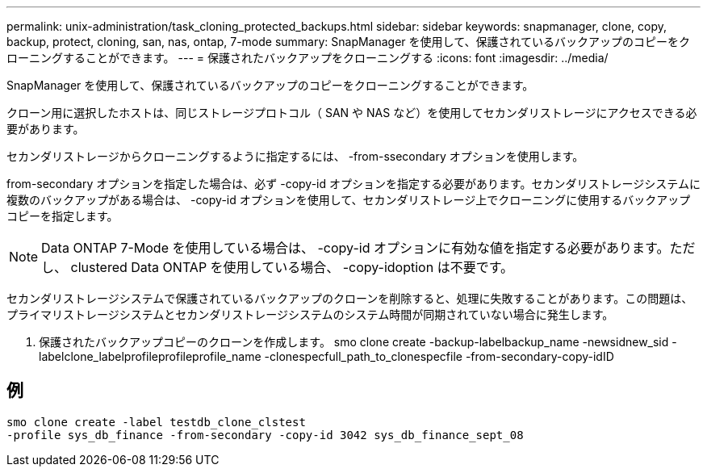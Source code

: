 ---
permalink: unix-administration/task_cloning_protected_backups.html 
sidebar: sidebar 
keywords: snapmanager, clone, copy, backup, protect, cloning, san, nas, ontap, 7-mode 
summary: SnapManager を使用して、保護されているバックアップのコピーをクローニングすることができます。 
---
= 保護されたバックアップをクローニングする
:icons: font
:imagesdir: ../media/


[role="lead"]
SnapManager を使用して、保護されているバックアップのコピーをクローニングすることができます。

クローン用に選択したホストは、同じストレージプロトコル（ SAN や NAS など）を使用してセカンダリストレージにアクセスできる必要があります。

セカンダリストレージからクローニングするように指定するには、 -from-ssecondary オプションを使用します。

from-secondary オプションを指定した場合は、必ず -copy-id オプションを指定する必要があります。セカンダリストレージシステムに複数のバックアップがある場合は、 -copy-id オプションを使用して、セカンダリストレージ上でクローニングに使用するバックアップコピーを指定します。


NOTE: Data ONTAP 7-Mode を使用している場合は、 -copy-id オプションに有効な値を指定する必要があります。ただし、 clustered Data ONTAP を使用している場合、 -copy-idoption は不要です。

セカンダリストレージシステムで保護されているバックアップのクローンを削除すると、処理に失敗することがあります。この問題は、プライマリストレージシステムとセカンダリストレージシステムのシステム時間が同期されていない場合に発生します。

. 保護されたバックアップコピーのクローンを作成します。 smo clone create -backup-labelbackup_name -newsidnew_sid -labelclone_labelprofileprofileprofile_name -clonespecfull_path_to_clonespecfile -from-secondary-copy-idID




== 例

[listing]
----
smo clone create -label testdb_clone_clstest
-profile sys_db_finance -from-secondary -copy-id 3042 sys_db_finance_sept_08
----
